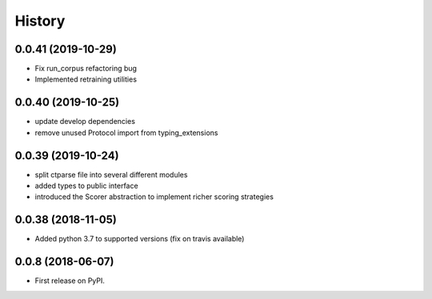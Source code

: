 =======
History
=======

0.0.41 (2019-10-29)
-------------------

* Fix run_corpus refactoring bug
* Implemented retraining utilities

0.0.40 (2019-10-25)
-------------------

* update develop dependencies
* remove unused Protocol import from typing_extensions

0.0.39 (2019-10-24)
-------------------

* split ctparse file into several different modules
* added types to public interface
* introduced the Scorer abstraction to implement richer scoring strategies

0.0.38 (2018-11-05)
-------------------

* Added python 3.7 to supported versions (fix on travis available)

0.0.8 (2018-06-07)
------------------

* First release on PyPI.
